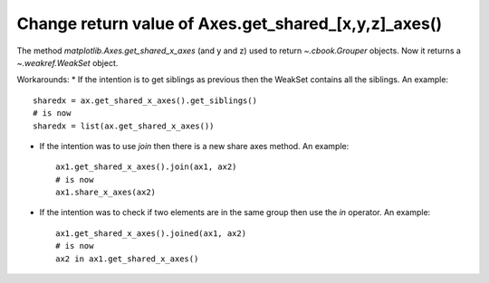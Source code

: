 Change return value of Axes.get_shared_[x,y,z]_axes()
-----------------------------------------------------

The method `matplotlib.Axes.get_shared_x_axes` (and y and z) used to return `~.cbook.Grouper` objects.
Now it returns a `~.weakref.WeakSet` object.

Workarounds:
* If the intention is to get siblings as previous then the WeakSet contains all the siblings.
An example::

    sharedx = ax.get_shared_x_axes().get_siblings()
    # is now
    sharedx = list(ax.get_shared_x_axes())

* If the intention was to use `join` then there is a new share axes method. An example::

    ax1.get_shared_x_axes().join(ax1, ax2)
    # is now
    ax1.share_x_axes(ax2)

* If the intention was to check if two elements are in the same group then use the `in` operator. An example::

    ax1.get_shared_x_axes().joined(ax1, ax2)
    # is now
    ax2 in ax1.get_shared_x_axes()

